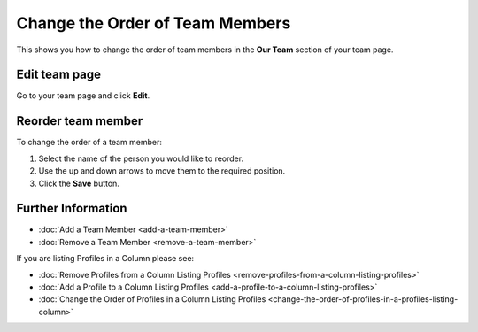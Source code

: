 Change the Order of Team Members
================================

This shows you how to change the order of team members in the **Our Team** section of your team page.

Edit team page
--------------

.. image:: images/change-the-order-of-team-members/edit-team-page.png
   :alt: 
   :height: 355px
   :width: 566px
   :align: center


Go to your team page and click **Edit**.

Reorder team member
-------------------

.. image:: images/change-the-order-of-team-members/reorder-team-member.png
   :alt: 
   :height: 494px
   :width: 621px
   :align: center


To change the order of a team member:

#. Select the name of the person you would like to reorder.
#. Use the up and down arrows to move them to the required position. 
#. Click the **Save** button.

Further Information
-------------------

* :doc:`Add a Team Member <add-a-team-member>`
* :doc:`Remove a Team Member <remove-a-team-member>`

If you are listing Profiles in a Column please see: 

* :doc:`Remove Profiles from a Column Listing Profiles <remove-profiles-from-a-column-listing-profiles>`
* :doc:`Add a Profile to a Column Listing Profiles <add-a-profile-to-a-column-listing-profiles>`
* :doc:`Change the Order of Profiles in a Column Listing Profiles <change-the-order-of-profiles-in-a-profiles-listing-column>`